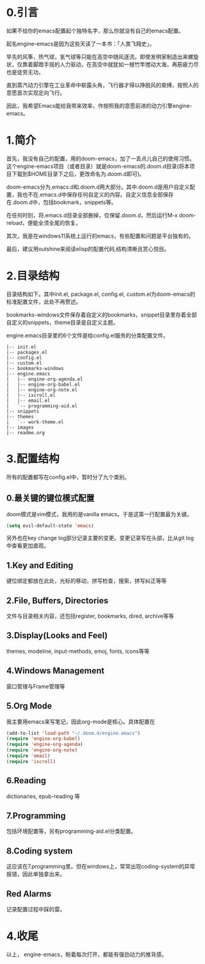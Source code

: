 #+TITLE:
#+DATE:    January 7, 2022
#+SINCE:   <replace with next tagged release version>
#+STARTUP: inlineimages nofold
* 0.引言

如果不给你的emacs配置起个独特名字，那么你就没有自己的emacs配置。

起名engine-emacs是因为这些天读了一本书：「人类飞翔史」。
#+attr_html: :width 300px
[[file:images/人类飞翔史封面.png]]

早先的风筝，热气球，氢气球等只能在高空中随风逐流。即使发明家制造出来螺旋状，仅靠着脚蹬手摇的人力驱动，在高空中就犹如一根竹竿搅动大海，再筋疲力尽也是徒劳无功。

直到蒸汽动力引擎在工业革命中崭露头角，飞行器才得以挣脱风的束缚，按照人的意愿首次实现定向飞行。

因此，我希望Emacs能给我带来效率，作按照我的意愿前进的动力引擎engine-emacs。

* 1.简介

首先，我没有自己的配置，用的doom-emacs，加了一丢点儿自己的使用习惯。这个engine-emacs项目（或者目录）就是doom-emacs的.doom.d目录(将本项目下载到$HOME目录下之后，更改命名为.doom.d即可)。

doom-emacs分为.emacs.d和.doom.d两大部分。其中.doom.d是用户自定义配置，我也不在.emacs.d中保存任何自定义的内容。自定义信息全部保存在.doom.d中，包括bookmark，snippets等。

在任何时刻，将.emacs.d目录全部删掉，仅保留.doom.d，然后运行M-x doom-reload，便能全须全尾的恢复。

其次，我是在windows11系统上运行的emacs，有些配置和问题是平台独有的。

最后，建议用outshine来阅读elisp的配置代码,结构清晰且赏心悦目。
#+attr_html: :width 300px
[[file:images/outshine案例01.png]]

* 2.目录结构

目录结构如下。其中init.el, package.el, config.el, custom.el为doom-emacs的标准配置文件，此处不再赘述。

bookmarks-windows文件保存着自定义的bookmarks，snippet目录里存着全部自定义的snippets，theme目录是自定义主题。

engine.emacs目录里的6个文件是给config.el服务的分类配置文件。

#+begin_example
|-- init.el
|-- packages.el
|-- config.el
|-- custom.el
|-- bookmarks-windows
|-- engine.emacs
|   |-- engine-org-agenda.el
|   |-- engine-org-babel.el
|   |-- engine-org-note.el
|   |-- iscroll.el
|   |-- email.el
|   `-- programming-aid.el
|-- snippets
|-- themes
|   `-- work-theme.el
|-- images
|-- readme.org
#+end_example

* 3.配置结构

所有的配置都写在config.el中，暂时分了九个类别。

** 0.最关键的键位模式配置

doom模式是vim模式，我用的是vanilla emacs。于是这第一行配置最为关键。

#+begin_src emacs-lisp :tangle yes
(setq evil-default-state 'emacs)
#+end_src

另外也在key change log部分记录主要的变更。变更记录写在头部，比从git log中查看更加直观。

** 1.Key and Editing

键位绑定都放在此处，光标的移动，拼写检查，搜索，拼写纠正等等

** 2.File, Buffers, Directories

文件与目录相关内容，还包括register, bookmarks, dired, archive等等

** 3.Display(Looks and Feel)

themes, modeline, input-methods, emoj, fonts, icons等等

** 4.Windows Management

窗口管理与Frame管理等

** 5.Org Mode

我主要用emacs来写笔记，因此org-mode是核心。具体配置在

#+begin_src emacs-lisp :tangle yes
(add-to-list 'load-path "~/.doom.d/engine.emacs")
(require 'engine-org-babel)
(require 'engine-org-agenda)
(require 'engine-org-note)
(require 'email)
(require 'iscroll)
#+end_src

** 6.Reading

dictionaries, epub-reading 等

** 7.Programming

包括环境配置等，另有programming-aid.el分类配置。

** 8.Coding system

这应该在7.programming里。但在windows上，常常出现coding-system的异常报错，因此单独拿出来。

** Red Alarms

记录配置过程中踩的雷。

* 4.收尾

以上，
engine-emacs，盼着每次打开，都能有强劲动力的推背感。
